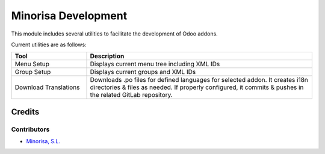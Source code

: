 ####################
Minorisa Development
####################

.. image:: https://img.shields.io/badge/license-LGPL--3-red.png
   :target: https://www.gnu.org/licenses/lgpl
   :alt: License: LGPL-3

This module includes several utilities to facilitate the development of Odoo addons.

Current utilities are as follows:

.. list-table::
   :widths: 25 75
   :header-rows: 1

   * - Tool
     - Description
   * - Menu Setup
     - Displays current menu tree including XML IDs
   * - Group Setup
     - Displays current groups and XML IDs
   * - Download Translations
     - Downloads .po files for defined languages for selected addon.
       It creates i18n directories & files as needed.
       If properly configured, it commits & pushes in the related GitLab repository.

Credits
=======

Contributors
------------

* `Minorisa, S.L. <projectes.odoo@minorisa.net>`__

.. image:: http://www.minorisa.net/wp-content/themes/minorisa/img/logo-minorisa.png
   :alt: Minorisa, S.L.
   :target: http://www.minorisa.net
